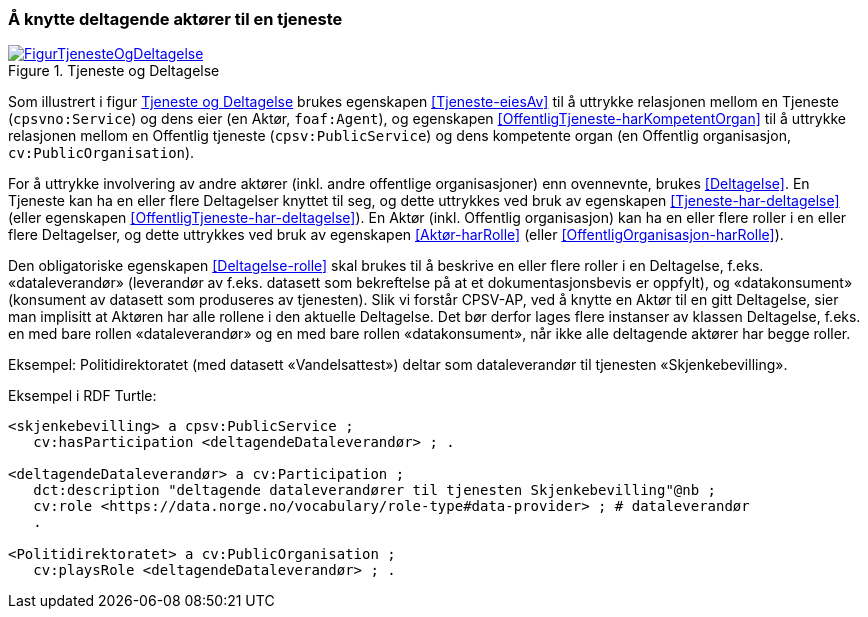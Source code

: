 === Å knytte deltagende aktører til en tjeneste [[KnytteDeltagendeAktørerTilEnTjeneste]]

[[img-FigurTjenesteOgDeltagelse]]
.Tjeneste og Deltagelse
[link=images/FigurTjenesteOgDeltagelse.png]
image::images/FigurTjenesteOgDeltagelse.png[]

Som illustrert i figur <<img-FigurTjenesteOgDeltagelse>> brukes egenskapen <<Tjeneste-eiesAv>> til å uttrykke relasjonen mellom en Tjeneste (`cpsvno:Service`) og dens eier (en Aktør, `foaf:Agent`), og egenskapen <<OffentligTjeneste-harKompetentOrgan>> til å uttrykke relasjonen mellom en Offentlig tjeneste (`cpsv:PublicService`) og dens kompetente organ (en Offentlig organisasjon, `cv:PublicOrganisation`).

For å uttrykke involvering av andre aktører (inkl. andre offentlige organisasjoner) enn ovennevnte, brukes <<Deltagelse>>. En Tjeneste kan ha en eller flere Deltagelser knyttet til seg, og dette uttrykkes ved bruk av egenskapen <<Tjeneste-har-deltagelse>> (eller egenskapen <<OffentligTjeneste-har-deltagelse>>). En Aktør (inkl. Offentlig organisasjon) kan ha en eller flere roller i en eller flere Deltagelser, og dette uttrykkes ved bruk av egenskapen <<Aktør-harRolle>> (eller <<OffentligOrganisasjon-harRolle>>).

Den obligatoriske egenskapen <<Deltagelse-rolle>> skal brukes til å beskrive en eller flere roller i en Deltagelse, f.eks. «dataleverandør» (leverandør av f.eks. datasett som bekreftelse på at et dokumentasjonsbevis er oppfylt), og «datakonsument» (konsument av datasett som produseres av tjenesten). Slik vi forstår CPSV-AP, ved å knytte en Aktør til en gitt Deltagelse, sier man implisitt at Aktøren har alle rollene i den aktuelle Deltagelse. Det bør derfor lages flere instanser av klassen Deltagelse, f.eks. en med bare rollen «dataleverandør» og en med bare rollen «datakonsument», når ikke alle deltagende aktører har begge roller.

Eksempel: Politidirektoratet (med datasett «Vandelsattest») deltar som dataleverandør til tjenesten «Skjenkebevilling».

Eksempel i RDF Turtle:
----
<skjenkebevilling> a cpsv:PublicService ;
   cv:hasParticipation <deltagendeDataleverandør> ; .

<deltagendeDataleverandør> a cv:Participation ;
   dct:description "deltagende dataleverandører til tjenesten Skjenkebevilling"@nb ;
   cv:role <https://data.norge.no/vocabulary/role-type#data-provider> ; # dataleverandør
   .

<Politidirektoratet> a cv:PublicOrganisation ;
   cv:playsRole <deltagendeDataleverandør> ; .
----
